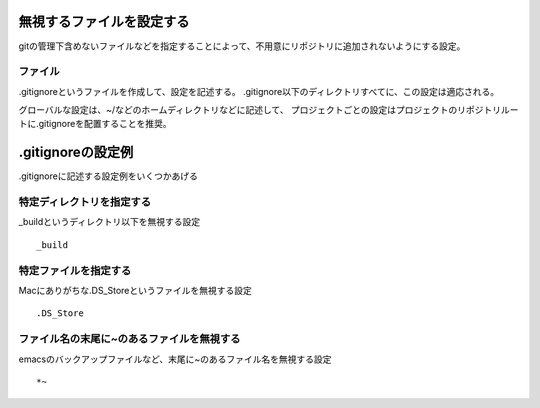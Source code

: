 =========================
無視するファイルを設定する
=========================
gitの管理下含めないファイルなどを指定することによって、不用意にリポジトリに追加されないようにする設定。

ファイル
====
.gitignoreというファイルを作成して、設定を記述する。
.gitignore以下のディレクトリすべてに、この設定は適応される。

グローバルな設定は、~/などのホームディレクトリなどに記述して、
プロジェクトごとの設定はプロジェクトのリポジトリルートに.gitignoreを配置することを推奨。

==================
.gitignoreの設定例
==================
.gitignoreに記述する設定例をいくつかあげる

特定ディレクトリを指定する
====
_buildというディレクトリ以下を無視する設定
::
  _build

特定ファイルを指定する
====
Macにありがちな.DS_Storeというファイルを無視する設定
::
  .DS_Store

ファイル名の末尾に~のあるファイルを無視する
====
emacsのバックアップファイルなど、末尾に~のあるファイル名を無視する設定
::
  *~
